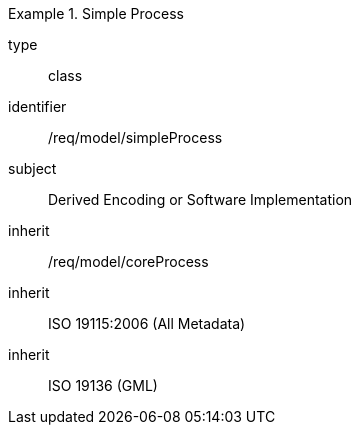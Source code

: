 [requirement,model=ogc]
.Simple Process
====
[%metadata]
type:: class
identifier:: /req/model/simpleProcess
subject:: Derived Encoding or Software Implementation
inherit:: /req/model/coreProcess
inherit:: ISO 19115:2006 (All Metadata)
inherit:: ISO 19136 (GML)
====
